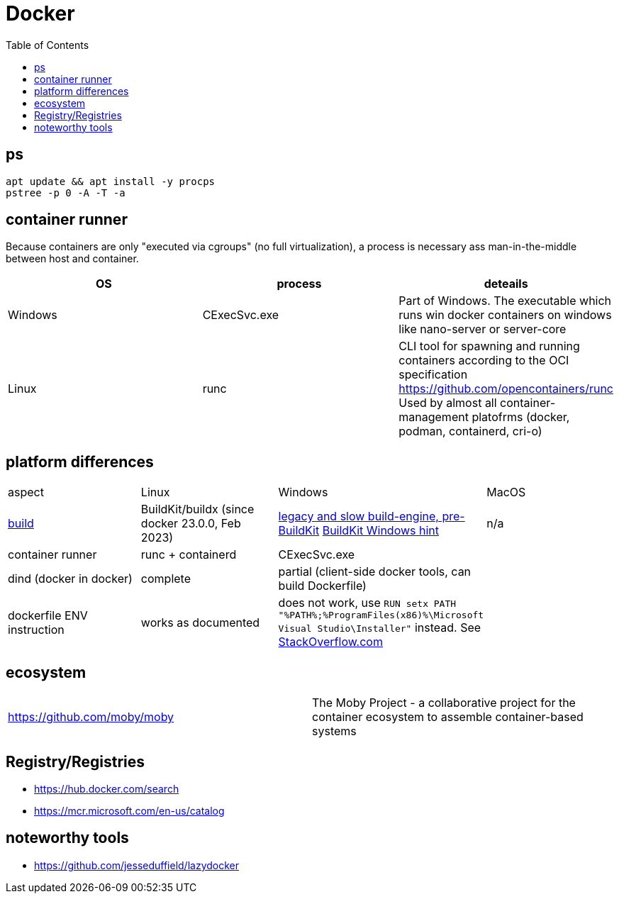 = Docker
:toc:

== ps

```
apt update && apt install -y procps
pstree -p 0 -A -T -a
```

== container runner

Because containers are only "executed via cgroups" (no full virtualization), a process is necessary ass man-in-the-middle between host and container.

|===
|OS|process|deteails

|Windows|CExecSvc.exe|Part of Windows. The executable which runs win docker containers on windows like nano-server or server-core

|Linux|runc
a|CLI tool for spawning and running containers according to the OCI specification +
https://github.com/opencontainers/runc +
Used by almost all container-management platofrms (docker, podman, containerd, cri-o)

|===

== platform differences

|===
|aspect|Linux|Windows|MacOS
|https://docs.docker.com/build/concepts/overview/[build]|BuildKit/buildx (since docker 23.0.0, Feb 2023)|https://docs.docker.com/reference/cli/docker/build-legacy/[legacy and slow build-engine, pre-BuildKit] https://docs.docker.com/build/buildkit/#buildkit-on-windows[BuildKit Windows hint]|n/a
|container runner|runc + containerd|CExecSvc.exe|
|dind (docker in docker)|complete|partial (client-side docker tools, can build Dockerfile) |
|dockerfile ENV instruction|works as documented|does not work, use `RUN setx PATH "%PATH%;%ProgramFiles(x86)%\Microsoft Visual Studio\Installer"` instead. See https://stackoverflow.com/a/49549793/534812[StackOverflow.com]|
|===

== ecosystem

|===
|https://github.com/moby/moby|The Moby Project - a collaborative project for the container ecosystem to assemble container-based systems
|===

== Registry/Registries

* https://hub.docker.com/search
* https://mcr.microsoft.com/en-us/catalog

== noteworthy tools

* https://github.com/jesseduffield/lazydocker

